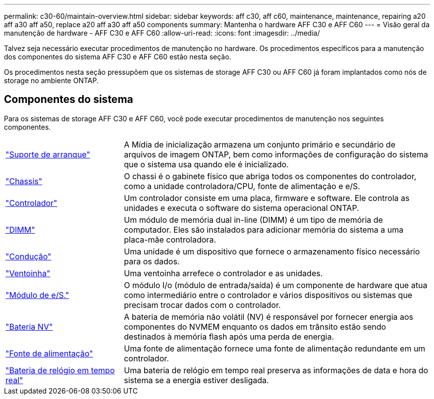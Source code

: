 ---
permalink: c30-60/maintain-overview.html 
sidebar: sidebar 
keywords: aff c30, aff c60, maintenance, maintenance, repairing a20 aff a30 aff a50, replace a20 aff a30 aff a50 components 
summary: Mantenha o hardware AFF C30 e AFF C60 
---
= Visão geral da manutenção de hardware - AFF C30 e AFF C60
:allow-uri-read: 
:icons: font
:imagesdir: ../media/


[role="lead"]
Talvez seja necessário executar procedimentos de manutenção no hardware. Os procedimentos específicos para a manutenção dos componentes do sistema AFF C30 e AFF C60 estão nesta seção.

Os procedimentos nesta seção pressupõem que os sistemas de storage AFF C30 ou AFF C60 já foram implantados como nós de storage no ambiente ONTAP.



== Componentes do sistema

Para os sistemas de storage AFF C30 e AFF C60, você pode executar procedimentos de manutenção nos seguintes componentes.

[cols="25,65"]
|===


 a| 
link:bootmedia-replace-workflow.html["Suporte de arranque"]
 a| 
A Mídia de inicialização armazena um conjunto primário e secundário de arquivos de imagem ONTAP, bem como informações de configuração do sistema que o sistema usa quando ele é inicializado.



 a| 
link:chassis-replace-workflow.html["Chassis"]
 a| 
O chassi é o gabinete físico que abriga todos os componentes do controlador, como a unidade controladora/CPU, fonte de alimentação e e/S.



 a| 
link:controller-replace-workflow.html["Controlador"]
 a| 
Um controlador consiste em uma placa, firmware e software. Ele controla as unidades e executa o software do sistema operacional ONTAP.



 a| 
link:dimm-replace.html["DIMM"]
 a| 
Um módulo de memória dual in-line (DIMM) é um tipo de memória de computador. Eles são instalados para adicionar memória do sistema a uma placa-mãe controladora.



 a| 
link:drive-replace.html["Condução"]
 a| 
Uma unidade é um dispositivo que fornece o armazenamento físico necessário para os dados.



 a| 
link:fan-replace.html["Ventoinha"]
 a| 
Uma ventoinha arrefece o controlador e as unidades.



 a| 
link:io-module-overview.html["Módulo de e/S."]
 a| 
O módulo I/o (módulo de entrada/saída) é um componente de hardware que atua como intermediário entre o controlador e vários dispositivos ou sistemas que precisam trocar dados com o controlador.



 a| 
link:nvdimm-battery-replace.html["Bateria NV"]
 a| 
A bateria de memória não volátil (NV) é responsável por fornecer energia aos componentes do NVMEM enquanto os dados em trânsito estão sendo destinados à memória flash após uma perda de energia.



 a| 
link:power-supply-replace.html["Fonte de alimentação"]
 a| 
Uma fonte de alimentação fornece uma fonte de alimentação redundante em um controlador.



 a| 
link:rtc-battery-replace.html["Bateria de relógio em tempo real"]
 a| 
Uma bateria de relógio em tempo real preserva as informações de data e hora do sistema se a energia estiver desligada.

|===